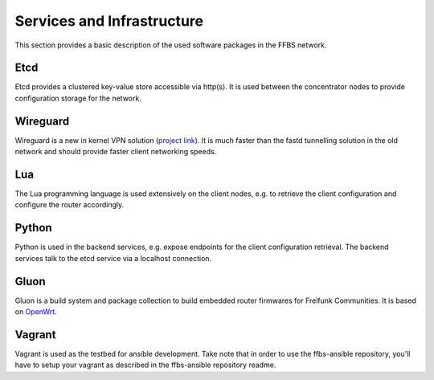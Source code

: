 =============================
 Services and Infrastructure
=============================
This section provides a basic description of the used software packages in the
FFBS network.

Etcd
====
Etcd provides a clustered key-value store accessible via http(s). It is used
between the concentrator nodes to provide configuration storage for the network.

Wireguard
=========
Wireguard is a new in kernel VPN solution (`project link
<http://www.wireguard.org/>`_). It is much faster than the fastd tunnelling
solution in the old network and should provide faster client networking speeds.

Lua
===
The Lua programming language is used extensively on the client nodes, e.g. to
retrieve the client configuration and configure the router accordingly.

Python
======
Python is used in the backend services, e.g. expose endpoints for the client
configuration retrieval. The backend services talk to the etcd service via a
localhost connection.

Gluon
=====
Gluon is a build system and package collection to build embedded router
firmwares for Freifunk Communities. It is based on `OpenWrt <https://openwrt.org>`_.

Vagrant
=======
Vagrant is used as the testbed for ansible development. Take note that in order
to use the ffbs-ansible repository, you'll have to setup your vagrant as
described in the ffbs-ansible repository readme.
